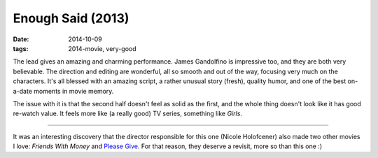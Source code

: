 Enough Said (2013)
==================

:date: 2014-10-09
:tags: 2014-movie, very-good



The lead gives an amazing and charming performance. James Gandolfino
is impressive too, and they are both very believable.
The direction and editing are wonderful, all so smooth and
out of the way, focusing very much on the characters. It's all blessed
with an amazing script, a rather unusual story (fresh), quality humor,
and one of the best on-a-date moments in movie memory.

The issue with it is that the second half doesn't feel as solid as the
first, and the whole thing doesn't look like it has good re-watch
value. It feels more like (a really good) TV series, something like
*Girls*.

----

It was an interesting discovery that the director responsible for this
one (Nicole Holofcener) also made two other movies I love: *Friends
With Money* and `Please Give`__. For that reason, they deserve a
revisit, more so than this one :)


__ http://movies.tshepang.net/please-give-2009
